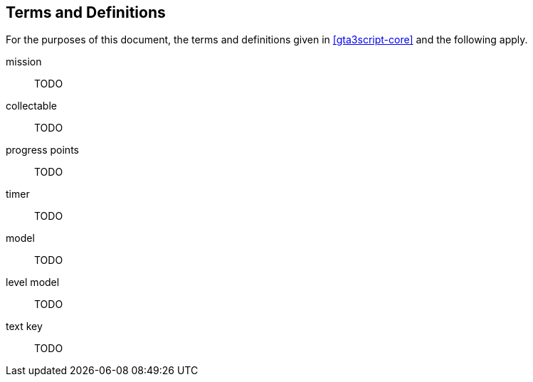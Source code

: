[[definitions]]
== Terms and Definitions

For the purposes of this document, the terms and definitions given in <<gta3script-core>> and the following apply.

mission:: TODO

collectable:: TODO
//_Collectables_ are pickups that provide the player a reward once certain amounts of them are picked up.

progress points:: TODO

timer:: TODO
//These variables are automatically updated each time the script resumes execution by adding the time elapsed in seconds since the last automatic update.

model:: TODO

level model:: TODO

text key:: TODO

